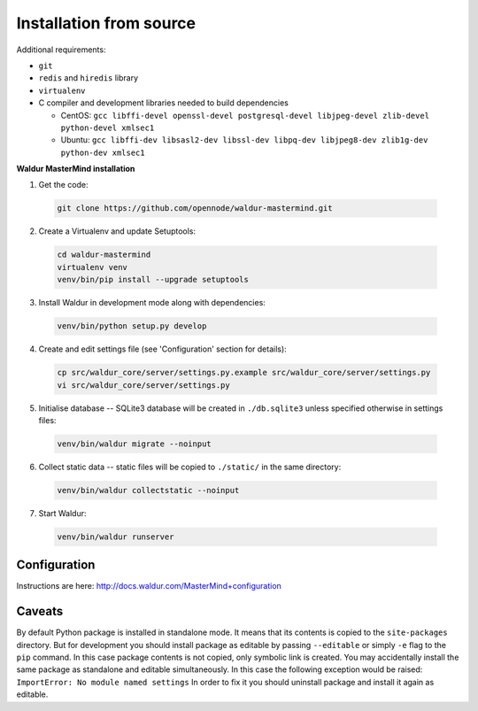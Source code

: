 Installation from source
------------------------

Additional requirements:

- ``git``
- ``redis`` and ``hiredis`` library
- ``virtualenv``
- C compiler and development libraries needed to build dependencies

  - CentOS: ``gcc libffi-devel openssl-devel postgresql-devel libjpeg-devel zlib-devel python-devel xmlsec1``
  - Ubuntu: ``gcc libffi-dev libsasl2-dev libssl-dev libpq-dev libjpeg8-dev zlib1g-dev python-dev xmlsec1``

**Waldur MasterMind installation**

1. Get the code:

  .. code-block:: bash

    git clone https://github.com/opennode/waldur-mastermind.git

2. Create a Virtualenv and update Setuptools:

  .. code-block:: bash

    cd waldur-mastermind
    virtualenv venv
    venv/bin/pip install --upgrade setuptools

3. Install Waldur in development mode along with dependencies:

  .. code-block:: bash

    venv/bin/python setup.py develop

4. Create and edit settings file (see 'Configuration' section for details):

  .. code-block:: bash

    cp src/waldur_core/server/settings.py.example src/waldur_core/server/settings.py
    vi src/waldur_core/server/settings.py

5. Initialise database -- SQLite3 database will be created in ``./db.sqlite3`` unless specified otherwise in settings files:

  .. code-block:: bash

    venv/bin/waldur migrate --noinput

6. Collect static data -- static files will be copied to ``./static/`` in the same directory:

  .. code-block:: bash

    venv/bin/waldur collectstatic --noinput

7. Start Waldur:

  .. code-block:: bash

    venv/bin/waldur runserver

Configuration
+++++++++++++

Instructions are here: http://docs.waldur.com/MasterMind+configuration

Caveats
+++++++

By default Python package is installed in standalone mode.
It means that its contents is copied to the ``site-packages`` directory.
But for development you should install package as editable by passing
``--editable`` or simply ``-e`` flag to the ``pip`` command.
In this case package contents is not copied, only symbolic link is created.
You may accidentally install the same package as standalone and editable simultaneously.
In this case the following exception would be raised: ``ImportError: No module named settings``
In order to fix it you should uninstall package and install it again as editable.
